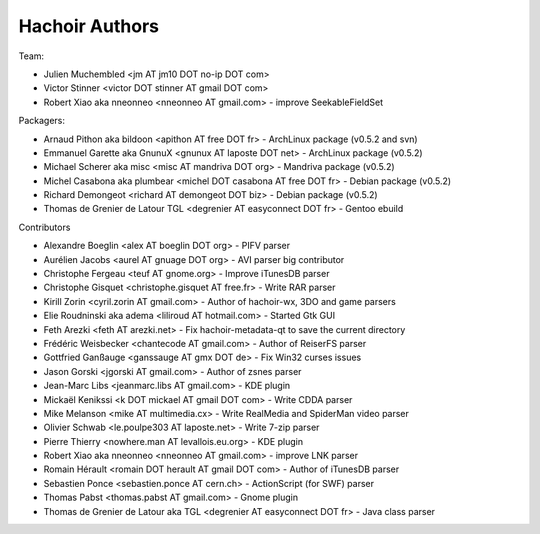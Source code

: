 +++++++++++++++
Hachoir Authors
+++++++++++++++

Team:

* Julien Muchembled <jm AT jm10 DOT no-ip DOT com>
* Victor Stinner <victor DOT stinner AT gmail DOT com>
* Robert Xiao aka nneonneo <nneonneo AT gmail.com> - improve SeekableFieldSet

Packagers:

* Arnaud Pithon aka bildoon <apithon AT free DOT fr> - ArchLinux package (v0.5.2 and svn)
* Emmanuel Garette aka GnunuX <gnunux AT laposte DOT net> - ArchLinux package (v0.5.2)
* Michael Scherer aka misc <misc AT mandriva DOT org> - Mandriva package (v0.5.2)
* Michel Casabona aka plumbear <michel DOT casabona AT free DOT fr> - Debian package (v0.5.2)
* Richard Demongeot <richard AT demongeot DOT biz> - Debian package (v0.5.2)
* Thomas de Grenier de Latour TGL <degrenier AT easyconnect DOT fr> - Gentoo ebuild

Contributors

* Alexandre Boeglin <alex AT boeglin DOT org> - PIFV parser
* Aurélien Jacobs <aurel AT gnuage DOT org> - AVI parser big contributor
* Christophe Fergeau <teuf AT gnome.org> - Improve iTunesDB parser
* Christophe Gisquet <christophe.gisquet AT free.fr> - Write RAR parser
* Kirill Zorin <cyril.zorin AT gmail.com> - Author of hachoir-wx, 3DO and game parsers
* Elie Roudninski aka adema <liliroud AT hotmail.com> - Started Gtk GUI
* Feth Arezki <feth AT arezki.net> - Fix hachoir-metadata-qt to save the current directory
* Frédéric Weisbecker <chantecode AT gmail.com> - Author of ReiserFS parser
* Gottfried Ganßauge <ganssauge AT gmx DOT de> - Fix Win32 curses issues
* Jason Gorski <jgorski AT gmail.com> - Author of zsnes parser
* Jean-Marc Libs <jeanmarc.libs AT gmail.com> - KDE plugin
* Mickaël Kenikssi <k DOT mickael AT gmail DOT com> - Write CDDA parser
* Mike Melanson <mike AT multimedia.cx> - Write RealMedia and SpiderMan video parser
* Olivier Schwab <le.poulpe303 AT laposte.net> - Write 7-zip parser
* Pierre Thierry <nowhere.man AT levallois.eu.org> - KDE plugin
* Robert Xiao aka nneonneo <nneonneo AT gmail.com> - improve LNK parser
* Romain Hérault <romain DOT herault AT gmail DOT com> - Author of iTunesDB parser
* Sebastien Ponce <sebastien.ponce AT cern.ch> - ActionScript (for SWF) parser
* Thomas Pabst <thomas.pabst AT gmail.com> - Gnome plugin
* Thomas de Grenier de Latour aka TGL <degrenier AT easyconnect DOT fr> - Java class parser
